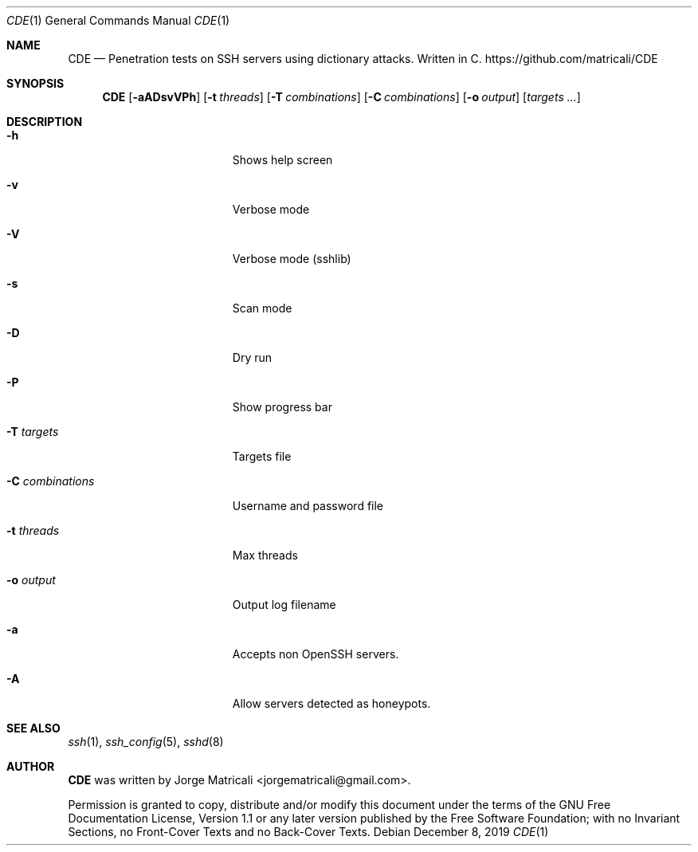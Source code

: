 .Dd December 8, 2019
.Dt CDE 1    \" Program name and manual section number
.Os
.Sh NAME            \" Section Header - required - don't modify
.Nm CDE
.Nd Penetration tests on SSH servers using dictionary attacks. Written in C.
https://github.com/matricali/CDE
.Sh SYNOPSIS                \" Section Header - required - don't modify
.Nm
.Op Fl aADsvVPh               \" [-aADsvVPh]
.Op Fl t Ar threads         \" [-t threads]
.Op Fl T Ar combinations    \" [-T targets]
.Op Fl C Ar combinations    \" [-C combinations]
.Op Fl o Ar output          \" [-C combinations]
.Op Ar targets ...             \" [targets ...]
.Sh DESCRIPTION          \" Section Header - required - don't modify
.Bl -tag -width "                 "  \" Begins a tagged list
.It Fl h                 \"-a flag as a list item
Shows help screen
.It Fl v
Verbose mode
.It Fl V
Verbose mode (sshlib)
.It Fl s
Scan mode
.It Fl D
Dry run
.It Fl P
Show progress bar
.It Fl T Ar targets
Targets file
.It Fl C Ar combinations
Username and password file
.It Fl t Ar threads
Max threads
.It Fl o Ar output
Output log filename
.It Fl a
Accepts non OpenSSH servers.
.It Fl A
Allow servers detected as honeypots.
.El                      \" Ends the list
.Sh SEE ALSO
.Xr ssh 1 ,
.Xr ssh_config 5 ,
.Xr sshd 8
.\" .Sh BUGS              \" Document known, unremedied bugs
.\" .Sh HISTORY           \" Document history if command behaves in a unique manner
.Sh AUTHOR
.Nm
was written by Jorge Matricali <jorgematricali@gmail.com>.
.Pp
Permission is granted to copy, distribute and/or modify this
document under the terms of the GNU Free
Documentation License, Version 1.1 or any later version
published by the Free Software Foundation; with no Invariant
Sections, no Front-Cover Texts and no Back-Cover Texts.
